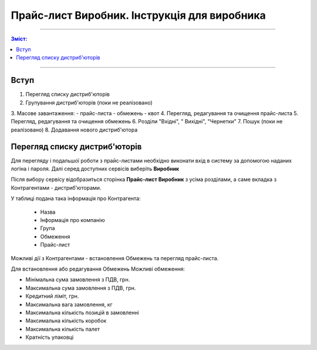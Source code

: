 Прайс-лист Виробник. Інструкція для виробника
########################################################################

---------

.. contents:: Зміст:
   :depth: 2

---------

Вступ
************************************

1. Перегляд списку дистриб'юторів
2. Групування дистриб'юторів (поки не реалізовано)
3. Масове завантаження:
- прайс-листа
- обмежень
- квот
4. Перегляд, редагування та очищення прайс-листа
5. Перегляд, редагування та очищення обмежень
6. Розділи "Вхідні", "
Вихідні", "Чернетки"
7. Пошук (поки не реалізовано)
8. Додавання нового дистриб'ютора



Перегляд списку дистриб'юторів
************************************
Для перегляду і подальшої роботи з прайс-листами необхідно виконати вхід в систему за допомогою наданих логіна і пароля. Далі серед доступних сервісів виберіть **Виробник**

.. image:: pics_E_Spec_Іnstrukcіya_dlya_postachalnika/pics_Іnstrukcіya_dlya_postachalnika_02.png
   :align: center

Після вибору сервісу відобразиться сторінка **Прайс-лист Виробник** з усіма розділами, а саме вкладка з Контрагентами - дистриб'юторами. 

У таблиці подана така інформація про Контрагента:

 - Назва	
 - Інформація про компанію	
 - Група	
 - Обмеження	
 - Прайс-лист

Можливі дії з Контрагентами - встановлення Обмежень та перегляд прайс-листа.

Для встановлення або редагування Обмежень
Можливі обмеження:

- Мінімальна сума замовлення з ПДВ, грн.
- Максимальна сума замовлення з ПДВ, грн.	
- Кредитний ліміт, грн.	
- Максимальна вага замовлення, кг	
- Максимальна кількість позицій в замовленні	
- Максимальна кількість коробок	
- Максимальна кількість палет	
- Кратність упаковці
